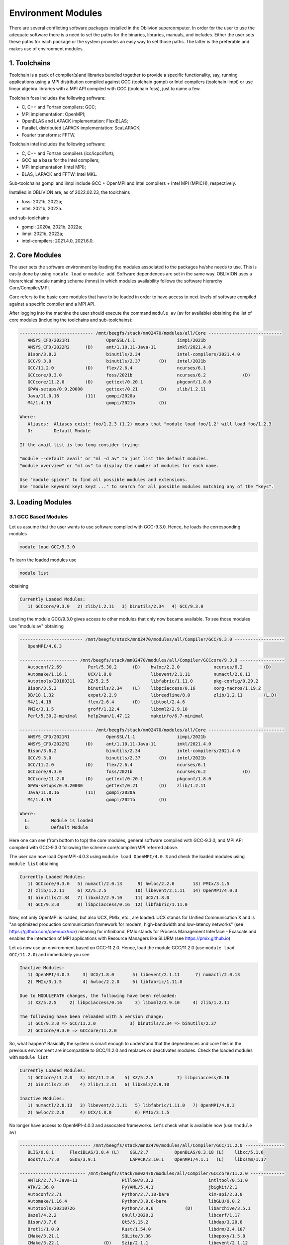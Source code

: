 Environment Modules
===================

There are several conflicting software packages installed in the Oblivion supercomputer. In order for the user to use the adequate software there is a need to set the paths for the binaries, libraries, manuals, and includes. Either the user sets these paths for each package or the system provides an easy way to set those paths. The latter is the preferable and makes use of environment modules. 

1. Toolchains
-------------

Toolchain is a pack of compiler(s)and libraries bundled together to provide a specific functionality, say, running applications using a MPI distribution compiled against GCC (toolchain gompi) or Intel compilers (toolchain iimpi) or use linear algebra libraries with a MPI API compiled with GCC (toolchain foss), just to name a few.

Toolchain foss includes the following software:

- C, C++ and Fortran compilers: GCC;
- MPI implementation: OpenMPI;
- OpenBLAS and LAPACK implementation: FlexiBLAS;
- Parallel, distributed LAPACK implementation: ScaLAPACK;
- Fourier transforms: FFTW.

Toolchain intel includes the following software:

- C, C++ and Fortran compilers (icc/icpc/ifort);
- GCC as a base for the Intel compilers;
- MPI implementation (Intel MPI);
- BLAS, LAPACK and FFTW: Intel MKL.

Sub-toolchains gompi and iimpi include GCC + OpenMPI and Intel compilers + Intel MPI (MPICH), respectively.

Installed in OBLIVION are, as of 2022.02.23, the toolchains

- foss: 2021b, 2022a;
- intel: 2021b, 2022a.
 
and sub-toolchains 

- gompi: 2020a, 2021b, 2022a; 
- iimpi: 2021b, 2022a;
- intel-compilers: 2021.4.0, 2021.6.0.


2. Core Modules
---------------

The user sets the software environment by loading the modules associated to the packages he/she needs to use. This is easily done by using ``module load`` or ``module add``. Software dependences are set in the same way. OBLIVION uses a hierarchical module naming scheme (hmns) in which modules availability follows the software hierarchy Core/Compiler/MPI.

Core refers to the basic core modules that have to be loaded in order to have access to next levels of software compiled against a specific compiler and a MPI API.

After logging into the machine the user should execute the command ``module av`` (av for available) obtaining the list of core modules (including the toolchains and sub-toolchains):

.. code-block:: julia

   ---------------------------- /mnt/beegfs/stack/mn02470/modules/all/Core ----------------------------
      ANSYS_CFD/2021R1              OpenSSL/1.1                iimpi/2021b
      ANSYS_CFD/2022R2      (D)     ant/1.10.11-Java-11        imkl/2021.4.0
      Bison/3.8.2                   binutils/2.34              intel-compilers/2021.4.0
      GCC/9.3.0                     binutils/2.37       (D)    intel/2021b
      GCC/11.2.0            (D)     flex/2.6.4                 ncurses/6.1
      GCCcore/9.3.0                 foss/2021b                 ncurses/6.2              (D)
      GCCcore/11.2.0        (D)     gettext/0.20.1             pkgconf/1.8.0
      GPAW-setups/0.9.20000         gettext/0.21        (D)    zlib/1.2.11
      Java/11.0.16          (11)    gompi/2020a
      M4/1.4.19                     gompi/2021b         (D)
                                               
   Where:
      Aliases:  Aliases exist: foo/1.2.3 (1.2) means that "module load foo/1.2" will load foo/1.2.3         
      D:        Default Module

   If the avail list is too long consider trying:

   "module --default avail" or "ml -d av" to just list the default modules.                                 
   "module overview" or "ml ov" to display the number of modules for each name.                             

   Use "module spider" to find all possible modules and extensions.                                         
   Use "module keyword key1 key2 ..." to search for all possible modules matching any of the "keys".        


3. Loading Modules
------------------

3.1 GCC Based Modules
~~~~~~~~~~~~~~~~~~~~~

Let us assume that the user wants to use software compiled with GCC-9.3.0. Hence, he loads the corresponding modules

.. code-block:: julia

  module load GCC/9.3.0

To learn the loaded modules use

.. code-block:: julia

  module list

obtaining

.. code-block:: julia

   Currently Loaded Modules:
      1) GCCcore/9.3.0   2) zlib/1.2.11   3) binutils/2.34   4) GCC/9.3.0

Loading the module GCC/9.3.0 gives access to other modules that only now became available. To see those modules use "module av" obtaining

.. code-block:: julia

   ------------------------ /mnt/beegfs/stack/mn02470/modules/all/Compiler/GCC/9.3.0 -------------------
      OpenMPI/4.0.3

   ---------------------- /mnt/beegfs/stack/mn02470/modules/all/Compiler/GCCcore/9.3.0 -----------------
      Autoconf/2.69          Perl/5.30.2      (D)    hwloc/2.2.0             ncurses/6.2        (D)         
      Automake/1.16.1        UCX/1.8.0               libevent/2.1.11         numactl/2.0.13                 
      Autotools/20180311     XZ/5.2.5                libfabric/1.11.0        pkg-config/0.29.2              
      Bison/3.5.3            binutils/2.34    (L)    libpciaccess/0.16       xorg-macros/1.19.2             
      DB/18.1.32             expat/2.2.9             libreadline/8.0         zlib/1.2.11        (L,D)
      M4/1.4.18              flex/2.6.4       (D)    libtool/2.4.6                                          
      PMIx/3.1.5             groff/1.22.4            libxml2/2.9.10                                         
      Perl/5.30.2-minimal    help2man/1.47.12        makeinfo/6.7-minimal                                   

   ---------------------------- /mnt/beegfs/stack/mn02470/modules/all/Core -----------------------------
      ANSYS_CFD/2021R1              OpenSSL/1.1                iimpi/2021b
      ANSYS_CFD/2022R2      (D)     ant/1.10.11-Java-11        imkl/2021.4.0
      Bison/3.8.2                   binutils/2.34              intel-compilers/2021.4.0
      GCC/9.3.0                     binutils/2.37       (D)    intel/2021b
      GCC/11.2.0            (D)     flex/2.6.4                 ncurses/6.1
      GCCcore/9.3.0                 foss/2021b                 ncurses/6.2              (D)
      GCCcore/11.2.0        (D)     gettext/0.20.1             pkgconf/1.8.0
      GPAW-setups/0.9.20000         gettext/0.21        (D)    zlib/1.2.11
      Java/11.0.16          (11)    gompi/2020a
      M4/1.4.19                     gompi/2021b         (D)                                          

   Where:
     L:        Module is loaded
     D:        Default Module

Here one can see (from bottom to top) the core modules, general software compiled with GCC-9.3.0, and MPI API compiled with GCC-9.3.0 following the scheme core/compiler/MPI referred above.

The user can now load OpenMPI-4.0.3 using ``module load OpenMPI/4.0.3`` and check the loaded modules using ``module list`` obtaining

.. code-block:: julia

   Currently Loaded Modules:
      1) GCCcore/9.3.0   5) numactl/2.0.13      9) hwloc/2.2.0       13) PMIx/3.1.5
      2) zlib/1.2.11     6) XZ/5.2.5           10) libevent/2.1.11   14) OpenMPI/4.0.3
      3) binutils/2.34   7) libxml2/2.9.10     11) UCX/1.8.0
      4) GCC/9.3.0       8) libpciaccess/0.16  12) libfabric/1.11.0

Now, not only OpenMPI is loaded, but also UCX, PMIx, etc., are loaded. UCX stands for Unified Communication X and is "an optimized production communication framework for modern, high-bandwidth and low-latency networks" (see https://github.com/openucx/ucx) meaning for infiniband. PMIx stands for Process Management Interface - Exascale and enables the interaction of MPI applications with Resource Managers like SLURM (see https://pmix.github.io)

Let us now use an enviromment based on GCC-11.2.0. Hence, load the module GCC/11.2.0 (use ``module load GCC/11.2.0``) and immediately you see

.. code-block:: julia

   Inactive Modules:
      1) OpenMPI/4.0.3     3) UCX/1.8.0       5) libevent/2.1.11      7) numactl/2.0.13               
      2) PMIx/3.1.5        4) hwloc/2.2.0     6) libfabric/1.11.0                                     

   Due to MODULEPATH changes, the following have been reloaded:                                      
      1) XZ/5.2.5     2) libpciaccess/0.16     3) libxml2/2.9.10     4) zlib/1.2.11                   

   The following have been reloaded with a version change:                                           
      1) GCC/9.3.0 => GCC/11.2.0             3) binutils/2.34 => binutils/2.37                        
      2) GCCcore/9.3.0 => GCCcore/11.2.0

So, what happen? Basically the system is smart enough to understand that the dependences and core files in the previous environment are incompatible to GCC/11.2.0 and replaces or deactivates modules. Check the loaded modules with ``module list``

.. code-block:: julia

   Currently Loaded Modules:
      1) GCCcore/11.2.0   3) GCC/11.2.0    5) XZ/5.2.5         7) libpciaccess/0.16
      2) binutils/2.37    4) zlib/1.2.11   6) libxml2/2.9.10

   Inactive Modules:
      1) numactl/2.0.13   3) libevent/2.1.11   5) libfabric/1.11.0   7) OpenMPI/4.0.3
      2) hwloc/2.2.0      4) UCX/1.8.0         6) PMIx/3.1.5

No longer have access to OpenMPI-4.0.3 and assocated frameworks. Let's check what is available now (use ``mnodule av``)

.. code-block:: julia

   --------------------------- /mnt/beegfs/stack/mn02470/modules/all/Compiler/GCC/11.2.0 ---------------
      BLIS/0.8.1      FlexiBLAS/3.0.4 (L)    GSL/2.7          OpenBLAS/0.3.18 (L)    libxc/5.1.6                    
      Boost/1.77.0    GEOS/3.9.1             LAPACK/3.10.1    OpenMPI/4.1.1   (L)    libxsmm/1.17        

   ------------------------- /mnt/beegfs/stack/mn02470/modules/all/Compiler/GCCcore/11.2.0 -------------
      ANTLR/2.7.7-Java-11                 Pillow/8.3.2                     intltool/0.51.0
      ATK/2.36.0                          PyYAML/5.4.1                     jbigkit/2.1
      Autoconf/2.71                       Python/2.7.18-bare               kim-api/2.3.0
      Automake/1.16.4                     Python/3.9.6-bare                libGLU/9.0.2
      Autotools/20210726                  Python/3.9.6            (D)      libarchive/3.5.1
      Bazel/4.2.2                         Qhull/2020.2                     libcerf/1.17
      Bison/3.7.6                         Qt5/5.15.2                       libdap/3.20.8
      Brotli/1.0.9                        Rust/1.54.0                      libdrm/2.4.107
      CMake/3.21.1                        SQLite/3.36                      libepoxy/1.5.8
      CMake/3.22.1                 (D)    Szip/2.1.1                       libevent/2.1.12
      DB/18.1.40                          Tcl/8.6.11                       libfabric/1.13.2
      DBus/1.13.18                        Tk/8.6.11                        libffi/3.4.2
      Doxygen/1.9.1                       Tkinter/3.9.6                    libgd/2.3.3
      Eigen/3.3.9                         Togl/2.0                         libgeotiff/1.7.0
      ...

   ---------------------------- /mnt/beegfs/stack/mn02470/modules/all/Core -----------------------------
      ANSYS_CFD/2021R1              OpenSSL/1.1                iimpi/2021b
      ANSYS_CFD/2022R2      (D)     ant/1.10.11-Java-11        imkl/2021.4.0
      Bison/3.8.2                   binutils/2.34              intel-compilers/2021.4.0
      GCC/9.3.0                     binutils/2.37       (D)    intel/2021b
      GCC/11.2.0            (D)     flex/2.6.4                 ncurses/6.1
      GCCcore/9.3.0                 foss/2021b                 ncurses/6.2              (D)
      GCCcore/11.2.0        (D)     gettext/0.20.1             pkgconf/1.8.0
      GPAW-setups/0.9.20000         gettext/0.21        (D)    zlib/1.2.11
      Java/11.0.16          (11)    gompi/2020a
      M4/1.4.19                     gompi/2021b         (D)
      
   Where:
      L:        Module is loaded
      D:        Default Module

Again, besides the core modules, there is a huge list of packages compiled with GCC-11.2.0 including OpenMPI-4.1.1, OpenBLAS, LAPACK, etc.. Load OpenMPI/4.1.1 (``module load OpenMPI/4.1.1``) obtaining

.. code-block:: julia

   Activating Modules:
      1) OpenMPI/4.1.1     3) UCX/1.11.2      5) libevent/2.1.12      7) numactl/2.0.14
      2) PMIx/4.1.0        4) hwloc/2.5.0     6) libfabric/1.13.2

list the load modules (``module list``)

.. code-block:: julia

   Currently Loaded Modules:
      1) GCCcore/11.2.0   5) XZ/5.2.5            9) hwloc/2.5.0      13) libfabric/1.13.2
      2) binutils/2.37    6) libxml2/2.9.10     10) OpenSSL/1.1      14) PMIx/4.1.0
      3) GCC/11.2.0       7) libpciaccess/0.16  11) libevent/2.1.12  15) OpenMPI/4.1.1
      4) zlib/1.2.11      8) numactl/2.0.14     12) UCX/1.11.2

and see what is available (``module av``)

.. code-block:: julia

   ----------------------- /mnt/beegfs/stack/mn02470/modules/all/MPI/GCC/11.2.0/OpenMPI/4.1.1 -----------------------
      ABINIT/9.6.2                       MDAnalysis/2.0.0                      Theano/1.1.2-PyMC                    
      ASE/3.22.1                         MDTraj/1.9.7                          VTK/9.1.0                            
      AmberTools/22.3                    MUMPS/5.4.1-metis                     Valgrind/3.18.1                      
      ArviZ/0.11.4                       ORCA/5.0.3                            Wannier90/3.1.0                      
      Bambi/0.7.1                        OSU-Micro-Benchmarks/5.7.1            XCrySDen/1.6.2                       
      Biopython/1.79                     OpenCV/4.5.5-contrib                  arpack-ng/3.8.0                      
      CGAL/4.14.3                        OpenFOAM/v2112                        h5py/3.6.0                           
      Dalton/2020.0                      PLUMED/2.8.0                          libGridXC/0.9.6                      
      ELPA/2021.05.001                   ParMETIS/4.0.3                        libvdwxc/0.4.0                       
      ESMF/8.2.0                         ParaView/5.9.1-mpi                    matplotlib/3.4.3                     
      FFTW/3.3.10                 (L)    PnetCDF/1.12.3                        ncview/2.1.8                         
      FMS/2022.02                        PyMC3/3.11.1                          netCDF-C++4/4.3.1                    
      GDAL/3.3.2                         QuantumESPRESSO/7.0                   netCDF-Fortran/4.5.3                 
      GPAW/22.8.0                        SCOTCH/6.1.2                          netCDF/4.8.1                         
      GROMACS/2021.5-PLUMED-2.8.0        ScaFaCoS/1.0.1                        netcdf4-python/1.5.7                 
      GROMACS/2021.5              (D)    ScaLAPACK/2.1.0-fb             (L)    networkx/2.6.3                       
      HDF/4.2.15                  (D)    SciPy-bundle/2021.10                  numba/0.54.1                         
      HDF5/1.12.1                        Siesta/4.1.5                          scikit-bio/0.5.7                     
      HPL/2.3                            SuiteSparse/5.10.1-METIS-5.1.0        scikit-learn/1.0.2                   
      IMB/2021.3                         SuperLU/5.3.0                         spglib-python/1.16.3                 
      LAMMPS/23Jun2022-kokkos            TELEMAC-MASCARET/8p3r1                statsmodels/0.13.1                   
      Libint/2.6.0-lmax-6-cp2k           TensorFlow/2.8.4                      xarray/0.20.1                        
                                                                                                                 
  --------------------------- /mnt/beegfs/stack/mn02470/modules/all/Compiler/GCC/11.2.0 ----------------------------
      BLIS/0.8.1      FlexiBLAS/3.0.4 (L)    GSL/2.7          OpenBLAS/0.3.18 (L)    libxc/5.1.6                    
      Boost/1.77.0    GEOS/3.9.1             LAPACK/3.10.1    OpenMPI/4.1.1   (L)    libxsmm/1.17                   
                                                                                                                 
  ------------------------- /mnt/beegfs/stack/mn02470/modules/all/Compiler/GCCcore/11.2.0 --------------------------
      ANTLR/2.7.7-Java-11                 Pillow/8.3.2                     intltool/0.51.0                          
      ATK/2.36.0                          PyYAML/5.4.1                     jbigkit/2.1                              
      Autoconf/2.71                       Python/2.7.18-bare               kim-api/2.3.0                            
      Automake/1.16.4                     Python/3.9.6-bare                libGLU/9.0.2                             
      Autotools/20210726                  Python/3.9.6            (D)      libarchive/3.5.1                         
      Bazel/4.2.2                         Qhull/2020.2                     libcerf/1.17                             
      Bison/3.7.6                         Qt5/5.15.2                       libdap/3.20.8                            
      Brotli/1.0.9                        Rust/1.54.0                      libdrm/2.4.107                
      ...

Now the user got access to all the software that was compiled against OpenMPI-4.1.1. The top row displays the modules for software compiled against OpenMPI, which in turn was compiled with GCC compiler (second row of modules). The third row displays the core modules associated to GCC/11.2.0.

All this work can be executed with just a single command by loading foss/2021b. So, let's check it. Start with a ``module purge`` followed with ``module av`` getting

.. code-block:: julia

   ---------------------------- /mnt/beegfs/stack/mn02470/modules/all/Core -----------------------------
      ANSYS_CFD/2021R1              OpenSSL/1.1                iimpi/2021b
      ANSYS_CFD/2022R2      (D)     ant/1.10.11-Java-11        imkl/2021.4.0
      Bison/3.8.2                   binutils/2.34              intel-compilers/2021.4.0
      GCC/9.3.0                     binutils/2.37       (D)    intel/2021b
      GCC/11.2.0            (D)     flex/2.6.4                 ncurses/6.1
      GCCcore/9.3.0                 foss/2021b                 ncurses/6.2              (D)
      GCCcore/11.2.0        (D)     gettext/0.20.1             pkgconf/1.8.0
      GPAW-setups/0.9.20000         gettext/0.21        (D)    zlib/1.2.11
      Java/11.0.16          (11)    gompi/2020a
      M4/1.4.19                     gompi/2021b         (D)                    

Load foss/2021b (``module load foss/2021b``) and check what is available (``module av``) getting

.. code-block:: julia

   ----------------------- /mnt/beegfs/stack/mn02470/modules/all/MPI/GCC/11.2.0/OpenMPI/4.1.1 ----------
      ABINIT/9.6.2                       MDAnalysis/2.0.0                      Theano/1.1.2-PyMC                    
      ASE/3.22.1                         MDTraj/1.9.7                          VTK/9.1.0                            
      AmberTools/22.3                    MUMPS/5.4.1-metis                     Valgrind/3.18.1                      
      ArviZ/0.11.4                       ORCA/5.0.3                            Wannier90/3.1.0                      
      Bambi/0.7.1                        OSU-Micro-Benchmarks/5.7.1            XCrySDen/1.6.2                       
      Biopython/1.79                     OpenCV/4.5.5-contrib                  arpack-ng/3.8.0                      
      CGAL/4.14.3                        OpenFOAM/v2112                        h5py/3.6.0
      Dalton/2020.0                      PLUMED/2.8.0                          libGridXC/0.9.6                      
      ELPA/2021.05.001                   ParMETIS/4.0.3                        libvdwxc/0.4.0
      ...
      
It is the same obtained previously by loading GCC/11.2.0 and OpenMPI/4.1.1.


3.2 Intel-Compilers Based Modules
~~~~~~~~~~~~~~~~~~~~~~~~~~~~~~~~~

Similar procedure to what has been outlined above applies for modules using the Intel compilers, MKL, and MPI. At the entering level if the user executes ``module av`` obtains 

.. code-block:: julia

    ---------------------------- /mnt/beegfs/stack/mn02470/modules/all/Core -----------------------------
      ANSYS_CFD/2021R1              OpenSSL/1.1                iimpi/2021b
      ANSYS_CFD/2022R2      (D)     ant/1.10.11-Java-11        imkl/2021.4.0
      Bison/3.8.2                   binutils/2.34              intel-compilers/2021.4.0
      GCC/9.3.0                     binutils/2.37       (D)    intel/2021b
      GCC/11.2.0            (D)     flex/2.6.4                 ncurses/6.1
      GCCcore/9.3.0                 foss/2021b                 ncurses/6.2              (D)
      GCCcore/11.2.0        (D)     gettext/0.20.1             pkgconf/1.8.0
      GPAW-setups/0.9.20000         gettext/0.21        (D)    zlib/1.2.11
      Java/11.0.16          (11)    gompi/2020a
      M4/1.4.19                     gompi/2021b         (D)
      
After loading intel/2021b or iimpi/2021b (``module load intel/2021b`` or ``module load iimpi/2021b``) ``module list`` shows

.. code-block:: julia

   Currently Loaded Modules:
      1) GCCcore/11.2.0   3) binutils/2.37              5) numactl/2.0.14   7) impi/2021.4.0   9) imkl-FFTW/2021.4.0
      2) zlib/1.2.11      4) intel-compilers/2021.4.0   6) UCX/1.11.2       8) imkl/2021.4.0  10) intel/2021b

and ``module av`` displays

.. code-block:: julia

   --------------------- /mnt/beegfs/stack/mn02470/modules/all/MPI/intel/2021.4.0/impi/2021.4.0 ----------------------
      ABINIT/9.6.2          HDF5/1.12.1                 SCOTCH/6.1.2                mkl-service/2.3.0
      ASE/3.22.1            HPL/2.3                     SPOTPY/1.5.14               ncview/2.1.8
      AmberTools/21         Hypre/2.24.0                SciPy-bundle/2021.10        netCDF-C++4/4.3.1
      ArviZ/0.11.4          IMB/2021.3                  Siesta/4.1.5                netCDF-Fortran/4.5.3
      Bambi/0.7.1           Libint/2.6.0-lmax-6-cp2k    SimPEG/0.18.1               netCDF/4.8.1
      Biopython/1.79        MDAnalysis/2.0.0            SuperLU/5.3.0               netcdf4-python/1.5.7
      CGAL/4.14.3           MDTraj/1.9.7                Theano/1.1.2-PyMC           networkx/2.6.3
      CP2K/8.2              MUMPS/5.4.1-metis           Valgrind/3.18.1             numba/0.54.1
      ELPA/2021.05.001      NCO/5.0.3                   Wannier90/3.1.0             scikit-learn/1.0.1
      ESMF/8.2.0            NWChem/7.0.2                futile/1.8.3                spglib-python/1.16.3
      FDS/6.7.7             OSU-Micro-Benchmarks/5.8    h5py/3.6.0                  statsmodels/0.13.1
      FFTW/3.3.10           PLUMED/2.8.0                imkl-FFTW/2021.4.0   (L)    worker/1.6.13
      GDAL/3.3.2            PSolver/1.8.3               libGridXC/0.9.6             xarray/0.20.1
      GEOS/3.9.1            ParMETIS/4.0.3              libvdwxc/0.4.0
      GPAW/22.8.0           PyMC3/3.11.1                libxsmm/1.17
      GlobalArrays/5.8.1    QuantumESPRESSO/7.0         matplotlib/3.4.3

   -------------------------- /mnt/beegfs/stack/mn02470/modules/all/Compiler/intel/2021.4.0 --------------------------
      Boost/1.77.0    Flye/2.9    GSL/2.7    impi/2021.4.0 (L)    libxc/5.1.6    xmlf90/1.5.4

   -------------------------- /mnt/beegfs/stack/mn02470/modules/all/Compiler/GCCcore/11.2.0 --------------------------
      ANTLR/2.7.7-Java-11                 Pillow/8.3.2                     intltool/0.51.0
      ATK/2.36.0                          PyYAML/5.4.1                     jbigkit/2.1
      Autoconf/2.71                       Python/2.7.18-bare               kim-api/2.3.0
      Automake/1.16.4                     Python/3.9.6-bare                libGLU/9.0.2
      Autotools/20210726                  Python/3.9.6            (D)      libarchive/3.5.1
      Bazel/4.2.2                         Qhull/2020.2                     libcerf/1.17
      Bison/3.7.6                         Qt5/5.15.2                       libdap/3.20.8
      Brotli/1.0.9                        Rust/1.54.0                      libdrm/2.4.107
      ...

On the top section the software compiled against Intel MPI (which is composed by MPICH compiled against the Intel compilers)
is displayed followed by the software compiled with Intel C, C++ and Fortran compilers.

The user can change to GCC based modules, e.g., to the foss/2021b toochain, by issuing ``module load foss/2021b`` obtaining

.. code-block:: julia

   Lmod is automatically replacing "intel-compilers/2021.4.0" with "GCC/11.2.0".
   
   Inactive Modules:
      1) imkl-FFTW/2021.4.0     2) impi/2021.4.0

and ``module list`` gives

.. code-block:: julia

   Currently Loaded Modules:
      1) GCCcore/11.2.0   6) imkl/2021.4.0   11) libpciaccess/0.16  16) PMIx/4.1.0       21) ScaLAPACK/2.1.0-fb
      2) zlib/1.2.11      7) intel/2021b     12) hwloc/2.5.0        17) OpenMPI/4.1.1    22) foss/2021b
      3) binutils/2.37    8) GCC/11.2.0      13) OpenSSL/1.1        18) OpenBLAS/0.3.18
      4) numactl/2.0.14   9) XZ/5.2.5        14) libevent/2.1.12    19) FlexiBLAS/3.0.4
      5) UCX/1.11.2      10) libxml2/2.9.10  15) libfabric/1.13.2   20) FFTW/3.3.10

   Inactive Modules:
      1) impi/2021.4.0   2) imkl-FFTW/2021.4.0


4. Loading a Particular Software
--------------------------------

The user only needs to load the modules of interest. For example, if a user wants to use ``TensorFlow/2.8.4`` after loading foss/2021b he/she executes the command

.. code-block:: julia

  module load TensorFlow/2.8.4

or if the user wants to use ``GROMACS/2021.5`` then just execute

.. code-block:: julia

  module load GROMACS/2021.5

In the latter case the loaded modules, given by ``module list``, are

.. code-block:: julia

   Currently Loaded Modules:
      1) GCCcore/11.2.0      9) hwloc/2.5.0       17) FlexiBLAS/3.0.4     25) SQLite/3.36
      2) zlib/1.2.11        10) OpenSSL/1.1       18) FFTW/3.3.10         26) GMP/6.2.1
      3) binutils/2.37      11) libevent/2.1.12   19) ScaLAPACK/2.1.0-fb  27) libffi/3.4.2
      4) GCC/11.2.0         12) UCX/1.11.2        20) foss/2021b          28) Python/3.9.6
      5) numactl/2.0.14     13) libfabric/1.13.2  21) bzip2/1.0.8         29) pybind11/2.7.1
      6) XZ/5.2.5           14) PMIx/4.1.0        22) ncurses/6.2         30) SciPy-bundle/2021.10
      7) libxml2/2.9.10     15) OpenMPI/4.1.1     23) libreadline/8.1     31) networkx/2.6.3
      8) libpciaccess/0.16  16) OpenBLAS/0.3.18   24) Tcl/8.6.11          32) GROMACS/2021.5


5. Operations With Modules
--------------------------

5.1 Purging Modules
~~~~~~~~~~~~~~~~~~~

The user can purge the loaded modules by executing 

.. code-block:: julia
  
  module purge
  
  
5.2 Save and Restore Modules
~~~~~~~~~~~~~~~~~~~~~~~~~~~~

Often a user uses different environments for his/her processes. Hence, he/she needs to load and purge the loaded modules several times. An easy way to proceed is to save those module environments into a file, say <module_environment>, by using 

.. code-block:: julia

  module save <module_environment>. 
  
Later, the environment can be reloaded using the command 

.. code-block:: julia

  module restore <module_environment>


5.3 Module Details
~~~~~~~~~~~~~~~~~~

To learn further details of a module, how to load it, and dependencies use 

.. code-block:: julia

  module spider <module_name>  
  
and to find detailed information of a module use

.. code-block:: julia

  module spider <module_name/version>

Let's check the information on GROMACS by using ``module spider GROMACS`` obtaining

.. code-block:: julia

   ------------------------------------------------------------------------------------------------------
      GROMACS:
   ------------------------------------------------------------------------------------------------------
      Description:
         GROMACS is a versatile package to perform molecular dynamics, i.e. simulate the Newtonian
         equations of motion for systems with hundreds to millions of particles. This is a CPU only
         build, containing both MPI and threadMPI builds for both single and double precision. It also
         contains the gmxapi extension for the single precision MPI build next to PLUMED.

      Versions:
         GROMACS/2021.5-PLUMED-2.8.0
         GROMACS/2021.5

   ------------------------------------------------------------------------------------------------------
      For detailed information about a specific "GROMACS" package (including how to load the modules) use the 
      module's full name.
      Note that names that have a trailing (E) are extensions provided by other modules.
      For example:

         $ module spider GROMACS/2021.5
------------------------------------------------------------------------------------------------------

and obtain details on the module by using ``module spider GROMACS/2021.5``

.. code-block:: julia

   ------------------------------------------------------------------------------------------------------
      GROMACS: GROMACS/2021.5
   ------------------------------------------------------------------------------------------------------
      Description:
         GROMACS is a versatile package to perform molecular dynamics, i.e. simulate the Newtonian
         equations of motion for systems with hundreds to millions of particles. This is a CPU only
         build, containing both MPI and threadMPI builds for both single and double precision. It also
         contains the gmxapi extension for the single precision MPI build. 

      You will need to load all module(s) on any one of the lines below before the "GROMACS/2021.5" module is available to load.

         GCC/11.2.0  OpenMPI/4.1.1
         GCC/11.3.0  OpenMPI/4.1.4
 
      ...
      
      More information
      ================
       - Homepage: https://www.gromacs.org
      
      
      Included extensions
      ===================
      gmxapi-0.2.2.1

 
6. List of Commonly Used commands
---------------------------------

.. list-table::

  * - **Command**	
    - **Function**
  * - module avail	
    - Displays the list of available modules in the machine
  * - module list	
    - Displays the modules that are currently loaded
  * - module add [module_name]	
    - Loads the module [module_name]
  * - module unload [module_name]	
    - Unloads the module [module_name]
  * - module purge	
    - Clears all modules in your environment
  * - module save [name_of_file]	
    - Saves a module environment in the file [name_file] for later use
  * - module restore [name_of_file]	
    - Loads a module environment saved in file [name_file]
  * - module savelist	
    - Displays the list of saved modules environment


7. Available Modules
--------------------

To list all the available modules the user can use the command ``module spider`` obtaining

.. code-block:: julia

  ---------------------------------------------------------------------------------------------------
   The following is a list of the modules and extensions currently available:
  ---------------------------------------------------------------------------------------------------
  ABINIT: ABINIT/9.6.2
    ABINIT is a package whose main program allows one to find the total energy, charge density and
    electronic structure of systems made of electrons and nuclei (molecules and periodic solids)
    within Density Functional Theory (DFT), using pseudopotentials and a planewave or wavelet
    basis. 

  ANSYS_CFD: ANSYS_CFD/2021R1, ANSYS_CFD/2022R2
    ANSYS computational fluid dynamics (CFD) simulation software allows you to predict, with
    confidence, the impact of fluid flows on your product throughout design and manufacturing as
    well as during end use. ANSYS renowned CFD analysis tools include the widely used and
    well-validated ANSYS Fluent and ANSYS CFX.
  ...

For the full list of installed modules see the :ref:`installed software section <Installed Software>`.
